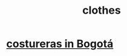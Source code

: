 :PROPERTIES:
:ID:       597df04d-e666-4f8b-b5a5-30ace3e827de
:ROAM_ALIASES: clothing seamstress dry-cleaning lavandería ropa
:END:
#+title: clothes
* [[https://github.com/JeffreyBenjaminBrown/public_notes_with_github-navigable_links/blob/master/costureras_in_galerias.org][costureras in Bogotá]]
